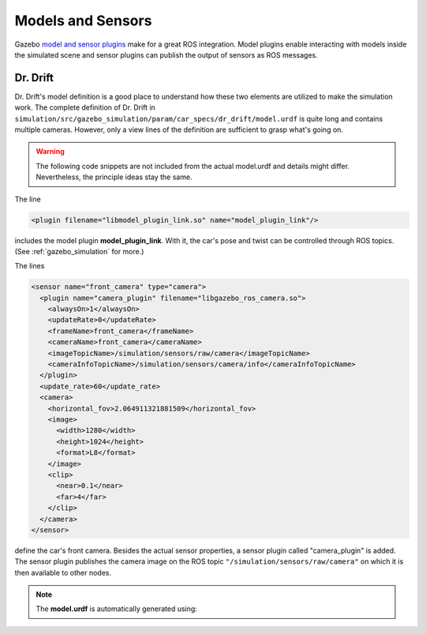 .. _models:

Models and Sensors
==================

Gazebo `model and sensor plugins <http://gazebosim.org/tutorials?tut=ros_gzplugins>`_ make \
for a great ROS integration.
Model plugins enable interacting with models inside the simulated scene and sensor plugins \
can publish the output of sensors as ROS messages.

Dr. Drift
---------

Dr. Drift's model definition is a good place to understand how \
these two elements are utilized to make the simulation work.
The complete definition of Dr. Drift in ``simulation/src/gazebo_simulation/param/car_specs/dr_drift/model.urdf`` \
is quite long and contains multiple cameras. However, only a view lines of the definition \
are sufficient to grasp what's going on.

.. warning::

   The following code snippets are not included from the actual model.urdf \
   and details might differ.
   Nevertheless, the principle ideas stay the same.

The line

.. code-block:: xml

   <plugin filename="libmodel_plugin_link.so" name="model_plugin_link"/>

includes the model plugin **model_plugin_link**.
With it, the car's pose and twist can be controlled through ROS topics.
(See :ref:`gazebo_simulation` for more.)

The lines

.. code-block:: xml

    <sensor name="front_camera" type="camera">
      <plugin name="camera_plugin" filename="libgazebo_ros_camera.so">
        <alwaysOn>1</alwaysOn>
        <updateRate>0</updateRate>
        <frameName>front_camera</frameName>
        <cameraName>front_camera</cameraName>
        <imageTopicName>/simulation/sensors/raw/camera</imageTopicName>
        <cameraInfoTopicName>/simulation/sensors/camera/info</cameraInfoTopicName>
      </plugin>
      <update_rate>60</update_rate>
      <camera>
        <horizontal_fov>2.064911321881509</horizontal_fov>
        <image>
          <width>1280</width>
          <height>1024</height>
          <format>L8</format>
        </image>
        <clip>
          <near>0.1</near>
          <far>4</far>
        </clip>
      </camera>
    </sensor>

define the car's front camera.
Besides the actual sensor properties, a sensor plugin called "camera_plugin" is added.
The sensor plugin publishes the camera image on the ROS topic \
``"/simulation/sensors/raw/camera"`` on which it is then available to other nodes.

.. note::

   The **model.urdf** is automatically generated using:

   .. prompt:: bash

      rosrun simulation_brain_link generate_dr_drift
